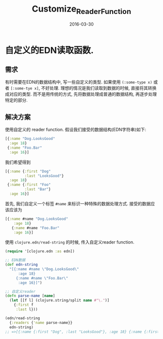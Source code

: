 #+TITLE: Customize_Reader_Function
#+DATE: 2016-03-30
#+TAGS: clojure

* 自定义的EDN读取函数.
** 需求
有时需要在EDN的数据结构中, 写一些自定义的类型.
如果使用 ~(:some-type x)~ 或者 ~[:some-tye x]~, 不好处理. 
理想的情况是我们读取到数据的时候, 直接将其转换成对应的类型.
而不是用传统的方式, 先将数据处理成普通的数据结构, 再逐步处理特定的部分.

** 解决方案
使用自定义的 reader function.
假设我们接受的数据结构(EDN字符串)如下:
#+BEGIN_SRC clojure
  [{:name "Dog.LooksGood"
    :age 18}
   {:name "Foo.Bar"
    :age 16}]
#+END_SRC
我们希望得到
#+BEGIN_SRC clojure
  [{:name {:first "Dog"
           :last "LooksGood"}
    :age 18}
   {:name {:first "Foo"
           :last "Bar"}
    :age 16}]
#+END_SRC
首先, 我们自定义一个标签 ~#name~ 来标识一种特殊的数据处理方式.
接受的数据应该应该为
#+BEGIN_SRC clojure
  [{:name #name "Dog.LooksGood"
      :age 18}
     {:name #name "Foo.Bar"
      :age 16}]
#+END_SRC
使用 ~clojure.edn/read-string~ 的时候, 传入自定义reader function.
#+BEGIN_SRC clojure
  (require '[clojure.edn :as edn])

  ;; EDN数据
  (def edn-string
    "[{:name #name \"Dog.LooksGood\"
        :age 18}
       {:name #name \"Foo.Bar\"
        :age 16}]")

  ;; 自定义reader
  (defn parse-name [name]
    (let [[f l] (clojure.string/split name #"\.")]
      {:first f
       :last l}))

  (edn/read-string
    {:readers {'name parse-name}}
    edn-string)
  ;; =>[{:name {:first "Dog", :last "LooksGood"}, :age 18} {:name {:first "Foo", :last "Bar"}, :age 16}]
#+END_SRC

